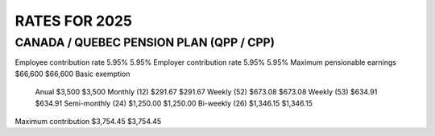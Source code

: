 ======================
RATES FOR 2025
======================

CANADA / QUEBEC PENSION PLAN (QPP / CPP)
----------------------------    

==== ==== ====
      CPP QPP
==== ==== ====
Employee contribution rate 5.95% 5.95%
Employer contribution rate 5.95% 5.95%
Maximum pensionable earnings $66,600 $66,600
Basic exemption
 Anual $3,500 $3,500
 Monthly (12) $291.67 $291.67
 Weekly (52) $673.08 $673.08
 Weekly (53) $634.91 $634.91
 Semi-monthly (24) $1,250.00 $1,250.00
 Bi-weekly (26) $1,346.15 $1,346.15
Maximum contribution $3,754.45 $3,754.45
